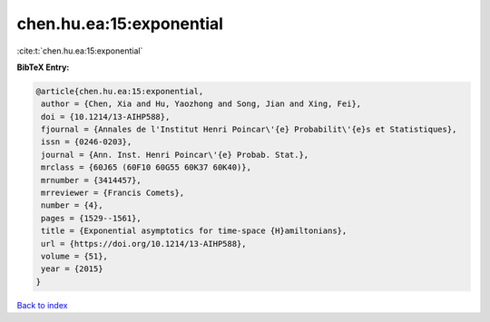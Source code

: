 chen.hu.ea:15:exponential
=========================

:cite:t:`chen.hu.ea:15:exponential`

**BibTeX Entry:**

.. code-block:: bibtex

   @article{chen.hu.ea:15:exponential,
    author = {Chen, Xia and Hu, Yaozhong and Song, Jian and Xing, Fei},
    doi = {10.1214/13-AIHP588},
    fjournal = {Annales de l'Institut Henri Poincar\'{e} Probabilit\'{e}s et Statistiques},
    issn = {0246-0203},
    journal = {Ann. Inst. Henri Poincar\'{e} Probab. Stat.},
    mrclass = {60J65 (60F10 60G55 60K37 60K40)},
    mrnumber = {3414457},
    mrreviewer = {Francis Comets},
    number = {4},
    pages = {1529--1561},
    title = {Exponential asymptotics for time-space {H}amiltonians},
    url = {https://doi.org/10.1214/13-AIHP588},
    volume = {51},
    year = {2015}
   }

`Back to index <../By-Cite-Keys.rst>`_
